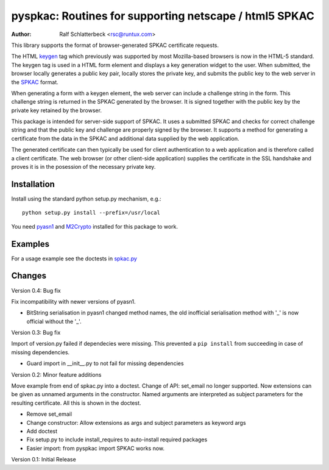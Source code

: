 pyspkac: Routines for supporting netscape / html5 SPKAC
=======================================================

:Author: Ralf Schlatterbeck <rsc@runtux.com>

This library supports the format of browser-generated SPKAC certificate
requests.

The HTML `keygen`_ tag which previously was supported by most
Mozilla-based browsers is now in the HTML-5 standard. The keygen tag is
used in a HTML form element and displays a key generation widget to the
user. When submitted, the browser locally generates a public key pair,
locally stores the private key, and submits the public key to the web
server in the `SPKAC`_ format.

.. _`keygen`: http://www.w3.org/TR/html5/forms.html#the-keygen-element
.. _`SPKAC`:  https://en.wikipedia.org/wiki/Spkac

When generating a form with a keygen element, the web server can include
a challenge string in the form. This challenge string is returned in the
SPKAC generated by the browser. It is signed together with the public
key by the private key retained by the browser.

This package is intended for server-side support of SPKAC. It uses a
submitted SPKAC and checks for correct challenge string and that the
public key and challenge are properly signed by the browser. It supports
a method for generating a certificate from the data in the SPKAC and
additional data supplied by the web application.

The generated certificate can then typically be used for client
authentication to a web application and is therefore called a client
certificate. The web browser (or other client-side application) supplies
the certificate in the SSL handshake and proves it is in the posession
of the necessary private key.

Installation
------------

Install using the standard python setup.py mechanism, e.g.::

 python setup.py install --prefix=/usr/local

You need `pyasn1`_ and `M2Crypto`_ installed for this package to work.

.. _`pyasn1`:   http://pyasn1.sourceforge.net/
.. _`M2Crypto`: http://chandlerproject.org/Projects/MeTooCrypto

Examples
--------

For a usage example see the doctests in `spkac.py`_

.. _`spkac.py`: https://github.com/FFM/pyspkac/blob/master/pyspkac/spkac.py

Changes
-------

Version 0.4: Bug fix

Fix incompatibility with newer versions of pyasn1.

- BitString serialisation in pyasn1 changed method names, the old
  inofficial serialisation method with '_' is now official without the
  '_'.

Version 0.3: Bug fix

Import of version.py failed if dependecies were missing. This prevented
a ``pip install`` from succeeding in case of missing dependencies.

- Guard import in __init__.py to not fail for missing dependencies

Version 0.2: Minor feature additions

Move example from end of spkac.py into a doctest. Change of API:
set_email no longer supported. Now extensions can be given as unnamed
arguments in the constructor. Named arguments are interpreted as
subject parameters for the resulting certificate. All this is shown in
the doctest.

- Remove set_email
- Change constructor: Allow extensions as args and subject parameters as
  keyword args
- Add doctest
- Fix setup.py to include install_requires to auto-install required
  packages
- Easier import:
  from pyspkac import SPKAC
  works now.

Version 0.1: Initial Release
